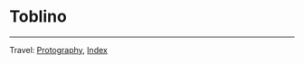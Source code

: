 #+startup: content indent

* Toblino
#+INDEX: Giovanni's Diary!Photography!Toblino

#+CAPTION: Bird
#+NAME:   fig:bird
#+ATTR_ORG: :align center
#+ATTR_HTML: :align center
#+ATTR_HTML: :width 600px
#+ATTR_ORG: :width 600px
[[./images/toblino/toblino-bird.jpeg]]

#+CAPTION: Castle
#+NAME:   fig:castle
#+ATTR_ORG: :align center
#+ATTR_HTML: :align center
#+ATTR_HTML: :width 600px
#+ATTR_ORG: :width 600px
[[./images/toblino/toblino-castle.jpeg]]

#+CAPTION: Ducks
#+NAME:   fig:duck
#+ATTR_ORG: :align center
#+ATTR_HTML: :align center
#+ATTR_HTML: :width 600px
#+ATTR_ORG: :width 600px
[[./images/toblino/toblino-duck.jpeg]]


-----

Travel: [[file:photography.org][Protography]], [[file:../theindex.org][Index]]

